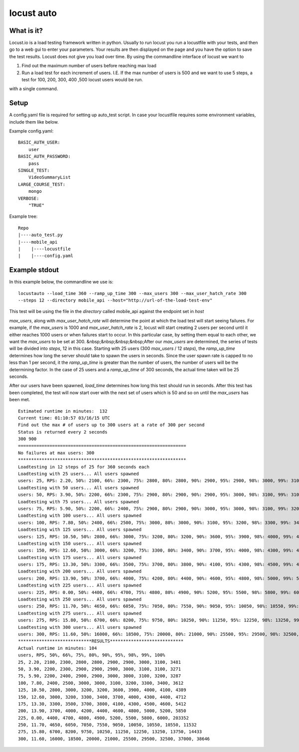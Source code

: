 locust auto
===========
What is it?
------------
Locust.io is a load testing framework written in python. Usually to run locust you run a locustfile with your tests, and then go to a web gui to enter your parameters. Your results are then displayed on the page and you have the option to save the test results. Locust does not give you load over time. By using the commandline interface of locust we want to 

1. Find out the maximum number of users before reaching max load 

2. Run a load test for each increment of users. I.E. If the max number of users is 500 and we want to use 5 steps, a test for 100, 200, 300, 400 ,500 locust users would be run.

with a single command.

Setup
------------
A config.yaml file is required for setting up auto_test script. In case your locustfile requires some environment variables, include them like below.

Example config.yaml::

    BASIC_AUTH_USER:
        user
    BASIC_AUTH_PASSWORD:
        pass
    SINGLE_TEST:
        VideoSummaryList
    LARGE_COURSE_TEST:
        mongo
    VERBOSE:
        "TRUE"

Example tree::

    Repo
    |----auto_test.py
    |----mobile_api
    |    |----locustfile
    |    |----config.yaml

Example stdout
--------------
In this example below, the commandline we use is::

    locustauto --load_time 360 --ramp_up_time 300 --max_users 300 --max_user_hatch_rate 300 
    --steps 12 --directory mobile_api --host="http://url-of-the-load-test-env"

This test will be using the file in the `directory` called mobile_api against the endpoint set in `host`
  
`max_users`, along with `max_user_hatch_rate` will determine the point at which the load test will start seeing failures. For example, if the `max_users` is 1000 and `max_user_hatch_rate` is 2, locust will start creating 2 users per second until it either reaches 1000 users or when failures start to occur. In this particular case, by setting them    equal to each other, we want the `max_users` to be set at 300.  
&nbsp;&nbsp;&nbsp;&nbsp;After our `max_users` are determined, the series of tests will be divided into `steps`, 12 in this case. Starting with 25 users (300 `max_users` / 12 `steps`), the `ramp_up_time` determines how long the server should take to spawn the users in seconds. Since the user spawn rate is capped to no less than 1 per second, it the `ramp_up_time` is greater than the number of users, the number of users will be the determining factor. In the case of 25 users and a `ramp_up_time` of    300 seconds, the actual time taken will be 25 seconds. 
 
After our users have been spawned, `load_time` determines how long this test should run in seconds. After this test has been completed, the test will now start over with the next set of users which is 50 and so on until the `max_users` has been met. ::

    Estimated runtime in minutes:  132
    Current time: 01:10:57 03/16/15 UTC
    Find out the max # of users up to 300 users at a rate of 300 per second
    Status is returned every 2 seconds
    300 900
    ================================================================
    No failures at max users: 300
    ****************************************************************
    Loadtesting in 12 steps of 25 for 360 seconds each
    Loadtesting with 25 users... All users spawned
    users: 25, RPS: 2.20, 50%: 2100, 66%: 2300, 75%: 2800, 80%: 2800, 90%: 2900, 95%: 2900, 98%: 3000, 99%: 3100, 100%: 3481,
    Loadtesting with 50 users... All users spawned
    users: 50, RPS: 3.90, 50%: 2200, 66%: 2300, 75%: 2900, 80%: 2900, 90%: 2900, 95%: 3000, 98%: 3100, 99%: 3100, 100%: 3271,
    Loadtesting with 75 users... All users spawned
    users: 75, RPS: 5.90, 50%: 2200, 66%: 2400, 75%: 2900, 80%: 2900, 90%: 3000, 95%: 3000, 98%: 3100, 99%: 3200, 100%: 3287,
    Loadtesting with 100 users... All users spawned
    users: 100, RPS: 7.80, 50%: 2400, 66%: 2500, 75%: 3000, 80%: 3000, 90%: 3100, 95%: 3200, 98%: 3300, 99%: 3400, 100%: 3612,
    Loadtesting with 125 users... All users spawned
    users: 125, RPS: 10.50, 50%: 2800, 66%: 3000, 75%: 3200, 80%: 3200, 90%: 3600, 95%: 3900, 98%: 4000, 99%: 4100, 100%: 4389,
    Loadtesting with 150 users... All users spawned
    users: 150, RPS: 12.60, 50%: 3000, 66%: 3200, 75%: 3300, 80%: 3400, 90%: 3700, 95%: 4000, 98%: 4300, 99%: 4400, 100%: 4712,
    Loadtesting with 175 users... All users spawned
    users: 175, RPS: 13.30, 50%: 3300, 66%: 3500, 75%: 3700, 80%: 3800, 90%: 4100, 95%: 4300, 98%: 4500, 99%: 4600, 100%: 5412,
    Loadtesting with 200 users... All users spawned
    users: 200, RPS: 13.90, 50%: 3700, 66%: 4000, 75%: 4200, 80%: 4400, 90%: 4600, 95%: 4800, 98%: 5000, 99%: 5200, 100%: 5850,
    Loadtesting with 225 users... All users spawned
    users: 225, RPS: 0.00, 50%: 4400, 66%: 4700, 75%: 4800, 80%: 4900, 90%: 5200, 95%: 5500, 98%: 5800, 99%: 6000, 100%: 203352,
    Loadtesting with 250 users... All users spawned
    users: 250, RPS: 11.70, 50%: 4650, 66%: 6050, 75%: 7050, 80%: 7550, 90%: 9050, 95%: 10050, 98%: 10550, 99%: 10550, 100%: 11532,
    Loadtesting with 275 users... All users spawned
    users: 275, RPS: 15.80, 50%: 6700, 66%: 8200, 75%: 9750, 80%: 10250, 90%: 11250, 95%: 12250, 98%: 13250, 99%: 13750, 100%: 14433,
    Loadtesting with 300 users... All users spawned
    users: 300, RPS: 11.60, 50%: 16000, 66%: 18500, 75%: 20000, 80%: 21000, 90%: 25500, 95%: 29500, 98%: 32500, 99%: 37000, 100%: 38646,
    ****************************RESULTS****************************
    Actual runtime in minutes: 104
    users, RPS, 50%, 66%, 75%, 80%, 90%, 95%, 98%, 99%, 100%
    25, 2.20, 2100, 2300, 2800, 2800, 2900, 2900, 3000, 3100, 3481
    50, 3.90, 2200, 2300, 2900, 2900, 2900, 3000, 3100, 3100, 3271
    75, 5.90, 2200, 2400, 2900, 2900, 3000, 3000, 3100, 3200, 3287
    100, 7.80, 2400, 2500, 3000, 3000, 3100, 3200, 3300, 3400, 3612
    125, 10.50, 2800, 3000, 3200, 3200, 3600, 3900, 4000, 4100, 4389
    150, 12.60, 3000, 3200, 3300, 3400, 3700, 4000, 4300, 4400, 4712
    175, 13.30, 3300, 3500, 3700, 3800, 4100, 4300, 4500, 4600, 5412
    200, 13.90, 3700, 4000, 4200, 4400, 4600, 4800, 5000, 5200, 5850
    225, 0.00, 4400, 4700, 4800, 4900, 5200, 5500, 5800, 6000, 203352
    250, 11.70, 4650, 6050, 7050, 7550, 9050, 10050, 10550, 10550, 11532
    275, 15.80, 6700, 8200, 9750, 10250, 11250, 12250, 13250, 13750, 14433
    300, 11.60, 16000, 18500, 20000, 21000, 25500, 29500, 32500, 37000, 38646

